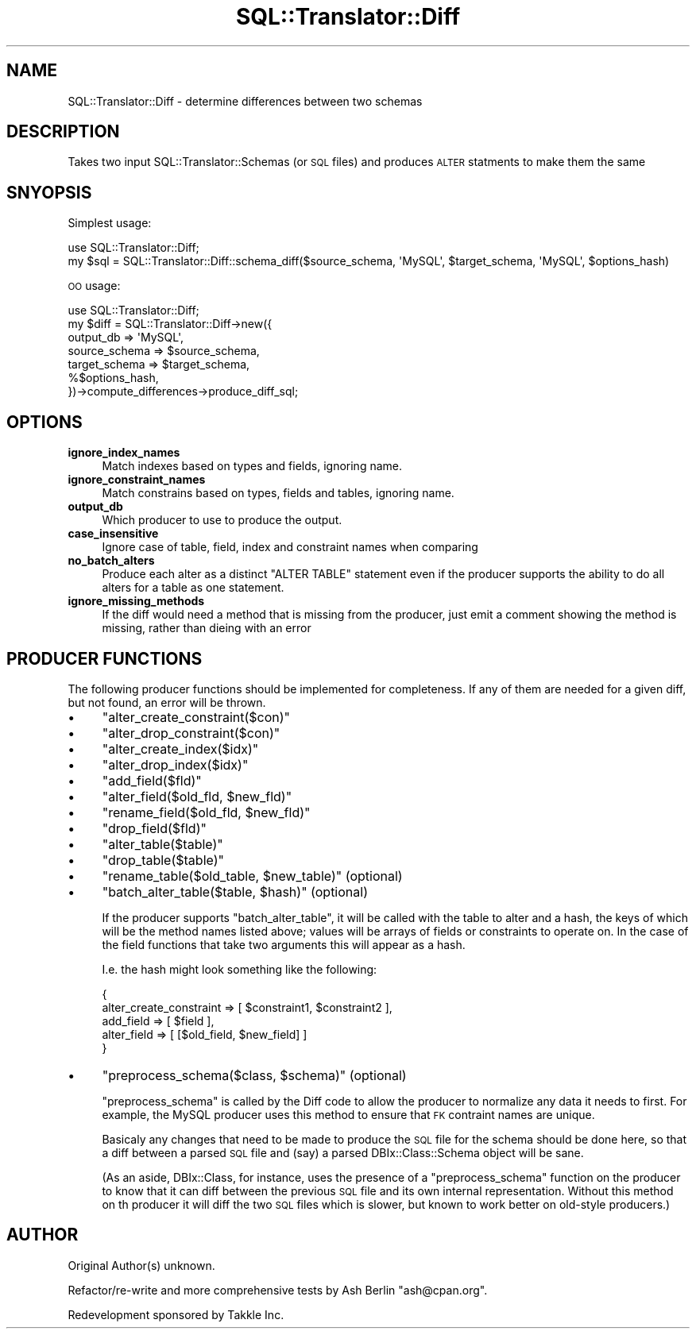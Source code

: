 .\" Automatically generated by Pod::Man 2.23 (Pod::Simple 3.14)
.\"
.\" Standard preamble:
.\" ========================================================================
.de Sp \" Vertical space (when we can't use .PP)
.if t .sp .5v
.if n .sp
..
.de Vb \" Begin verbatim text
.ft CW
.nf
.ne \\$1
..
.de Ve \" End verbatim text
.ft R
.fi
..
.\" Set up some character translations and predefined strings.  \*(-- will
.\" give an unbreakable dash, \*(PI will give pi, \*(L" will give a left
.\" double quote, and \*(R" will give a right double quote.  \*(C+ will
.\" give a nicer C++.  Capital omega is used to do unbreakable dashes and
.\" therefore won't be available.  \*(C` and \*(C' expand to `' in nroff,
.\" nothing in troff, for use with C<>.
.tr \(*W-
.ds C+ C\v'-.1v'\h'-1p'\s-2+\h'-1p'+\s0\v'.1v'\h'-1p'
.ie n \{\
.    ds -- \(*W-
.    ds PI pi
.    if (\n(.H=4u)&(1m=24u) .ds -- \(*W\h'-12u'\(*W\h'-12u'-\" diablo 10 pitch
.    if (\n(.H=4u)&(1m=20u) .ds -- \(*W\h'-12u'\(*W\h'-8u'-\"  diablo 12 pitch
.    ds L" ""
.    ds R" ""
.    ds C` ""
.    ds C' ""
'br\}
.el\{\
.    ds -- \|\(em\|
.    ds PI \(*p
.    ds L" ``
.    ds R" ''
'br\}
.\"
.\" Escape single quotes in literal strings from groff's Unicode transform.
.ie \n(.g .ds Aq \(aq
.el       .ds Aq '
.\"
.\" If the F register is turned on, we'll generate index entries on stderr for
.\" titles (.TH), headers (.SH), subsections (.SS), items (.Ip), and index
.\" entries marked with X<> in POD.  Of course, you'll have to process the
.\" output yourself in some meaningful fashion.
.ie \nF \{\
.    de IX
.    tm Index:\\$1\t\\n%\t"\\$2"
..
.    nr % 0
.    rr F
.\}
.el \{\
.    de IX
..
.\}
.\"
.\" Accent mark definitions (@(#)ms.acc 1.5 88/02/08 SMI; from UCB 4.2).
.\" Fear.  Run.  Save yourself.  No user-serviceable parts.
.    \" fudge factors for nroff and troff
.if n \{\
.    ds #H 0
.    ds #V .8m
.    ds #F .3m
.    ds #[ \f1
.    ds #] \fP
.\}
.if t \{\
.    ds #H ((1u-(\\\\n(.fu%2u))*.13m)
.    ds #V .6m
.    ds #F 0
.    ds #[ \&
.    ds #] \&
.\}
.    \" simple accents for nroff and troff
.if n \{\
.    ds ' \&
.    ds ` \&
.    ds ^ \&
.    ds , \&
.    ds ~ ~
.    ds /
.\}
.if t \{\
.    ds ' \\k:\h'-(\\n(.wu*8/10-\*(#H)'\'\h"|\\n:u"
.    ds ` \\k:\h'-(\\n(.wu*8/10-\*(#H)'\`\h'|\\n:u'
.    ds ^ \\k:\h'-(\\n(.wu*10/11-\*(#H)'^\h'|\\n:u'
.    ds , \\k:\h'-(\\n(.wu*8/10)',\h'|\\n:u'
.    ds ~ \\k:\h'-(\\n(.wu-\*(#H-.1m)'~\h'|\\n:u'
.    ds / \\k:\h'-(\\n(.wu*8/10-\*(#H)'\z\(sl\h'|\\n:u'
.\}
.    \" troff and (daisy-wheel) nroff accents
.ds : \\k:\h'-(\\n(.wu*8/10-\*(#H+.1m+\*(#F)'\v'-\*(#V'\z.\h'.2m+\*(#F'.\h'|\\n:u'\v'\*(#V'
.ds 8 \h'\*(#H'\(*b\h'-\*(#H'
.ds o \\k:\h'-(\\n(.wu+\w'\(de'u-\*(#H)/2u'\v'-.3n'\*(#[\z\(de\v'.3n'\h'|\\n:u'\*(#]
.ds d- \h'\*(#H'\(pd\h'-\w'~'u'\v'-.25m'\f2\(hy\fP\v'.25m'\h'-\*(#H'
.ds D- D\\k:\h'-\w'D'u'\v'-.11m'\z\(hy\v'.11m'\h'|\\n:u'
.ds th \*(#[\v'.3m'\s+1I\s-1\v'-.3m'\h'-(\w'I'u*2/3)'\s-1o\s+1\*(#]
.ds Th \*(#[\s+2I\s-2\h'-\w'I'u*3/5'\v'-.3m'o\v'.3m'\*(#]
.ds ae a\h'-(\w'a'u*4/10)'e
.ds Ae A\h'-(\w'A'u*4/10)'E
.    \" corrections for vroff
.if v .ds ~ \\k:\h'-(\\n(.wu*9/10-\*(#H)'\s-2\u~\d\s+2\h'|\\n:u'
.if v .ds ^ \\k:\h'-(\\n(.wu*10/11-\*(#H)'\v'-.4m'^\v'.4m'\h'|\\n:u'
.    \" for low resolution devices (crt and lpr)
.if \n(.H>23 .if \n(.V>19 \
\{\
.    ds : e
.    ds 8 ss
.    ds o a
.    ds d- d\h'-1'\(ga
.    ds D- D\h'-1'\(hy
.    ds th \o'bp'
.    ds Th \o'LP'
.    ds ae ae
.    ds Ae AE
.\}
.rm #[ #] #H #V #F C
.\" ========================================================================
.\"
.IX Title "SQL::Translator::Diff 3"
.TH SQL::Translator::Diff 3 "2010-06-03" "perl v5.12.1" "User Contributed Perl Documentation"
.\" For nroff, turn off justification.  Always turn off hyphenation; it makes
.\" way too many mistakes in technical documents.
.if n .ad l
.nh
.SH "NAME"
SQL::Translator::Diff \- determine differences between two schemas
.SH "DESCRIPTION"
.IX Header "DESCRIPTION"
Takes two input SQL::Translator::Schemas (or \s-1SQL\s0 files) and produces \s-1ALTER\s0 
statments to make them the same
.SH "SNYOPSIS"
.IX Header "SNYOPSIS"
Simplest usage:
.PP
.Vb 2
\& use SQL::Translator::Diff;
\& my $sql = SQL::Translator::Diff::schema_diff($source_schema, \*(AqMySQL\*(Aq, $target_schema, \*(AqMySQL\*(Aq, $options_hash)
.Ve
.PP
\&\s-1OO\s0 usage:
.PP
.Vb 7
\& use SQL::Translator::Diff;
\& my $diff = SQL::Translator::Diff\->new({
\&   output_db     => \*(AqMySQL\*(Aq,
\&   source_schema => $source_schema,
\&   target_schema => $target_schema,
\&   %$options_hash,
\& })\->compute_differences\->produce_diff_sql;
.Ve
.SH "OPTIONS"
.IX Header "OPTIONS"
.IP "\fBignore_index_names\fR" 4
.IX Item "ignore_index_names"
Match indexes based on types and fields, ignoring name.
.IP "\fBignore_constraint_names\fR" 4
.IX Item "ignore_constraint_names"
Match constrains based on types, fields and tables, ignoring name.
.IP "\fBoutput_db\fR" 4
.IX Item "output_db"
Which producer to use to produce the output.
.IP "\fBcase_insensitive\fR" 4
.IX Item "case_insensitive"
Ignore case of table, field, index and constraint names when comparing
.IP "\fBno_batch_alters\fR" 4
.IX Item "no_batch_alters"
Produce each alter as a distinct \f(CW\*(C`ALTER TABLE\*(C'\fR statement even if the producer
supports the ability to do all alters for a table as one statement.
.IP "\fBignore_missing_methods\fR" 4
.IX Item "ignore_missing_methods"
If the diff would need a method that is missing from the producer, just emit a
comment showing the method is missing, rather than dieing with an error
.SH "PRODUCER FUNCTIONS"
.IX Header "PRODUCER FUNCTIONS"
The following producer functions should be implemented for completeness. If
any of them are needed for a given diff, but not found, an error will be 
thrown.
.IP "\(bu" 4
\&\f(CW\*(C`alter_create_constraint($con)\*(C'\fR
.IP "\(bu" 4
\&\f(CW\*(C`alter_drop_constraint($con)\*(C'\fR
.IP "\(bu" 4
\&\f(CW\*(C`alter_create_index($idx)\*(C'\fR
.IP "\(bu" 4
\&\f(CW\*(C`alter_drop_index($idx)\*(C'\fR
.IP "\(bu" 4
\&\f(CW\*(C`add_field($fld)\*(C'\fR
.IP "\(bu" 4
\&\f(CW\*(C`alter_field($old_fld, $new_fld)\*(C'\fR
.IP "\(bu" 4
\&\f(CW\*(C`rename_field($old_fld, $new_fld)\*(C'\fR
.IP "\(bu" 4
\&\f(CW\*(C`drop_field($fld)\*(C'\fR
.IP "\(bu" 4
\&\f(CW\*(C`alter_table($table)\*(C'\fR
.IP "\(bu" 4
\&\f(CW\*(C`drop_table($table)\*(C'\fR
.IP "\(bu" 4
\&\f(CW\*(C`rename_table($old_table, $new_table)\*(C'\fR (optional)
.IP "\(bu" 4
\&\f(CW\*(C`batch_alter_table($table, $hash)\*(C'\fR (optional)
.Sp
If the producer supports \f(CW\*(C`batch_alter_table\*(C'\fR, it will be called with the 
table to alter and a hash, the keys of which will be the method names listed
above; values will be arrays of fields or constraints to operate on. In the 
case of the field functions that take two arguments this will appear as a hash.
.Sp
I.e. the hash might look something like the following:
.Sp
.Vb 5
\& {
\&   alter_create_constraint => [ $constraint1, $constraint2 ],
\&   add_field   => [ $field ],
\&   alter_field => [ [$old_field, $new_field] ]
\& }
.Ve
.IP "\(bu" 4
\&\f(CW\*(C`preprocess_schema($class, $schema)\*(C'\fR (optional)
.Sp
\&\f(CW\*(C`preprocess_schema\*(C'\fR is called by the Diff code to allow the producer to
normalize any data it needs to first. For example, the MySQL producer uses
this method to ensure that \s-1FK\s0 contraint names are unique.
.Sp
Basicaly any changes that need to be made to produce the \s-1SQL\s0 file for the
schema should be done here, so that a diff between a parsed \s-1SQL\s0 file and (say)
a parsed DBIx::Class::Schema object will be sane.
.Sp
(As an aside, DBIx::Class, for instance, uses the presence of a 
\&\f(CW\*(C`preprocess_schema\*(C'\fR function on the producer to know that it can diff between
the previous \s-1SQL\s0 file and its own internal representation. Without this method
on th producer it will diff the two \s-1SQL\s0 files which is slower, but known to 
work better on old-style producers.)
.SH "AUTHOR"
.IX Header "AUTHOR"
Original Author(s) unknown.
.PP
Refactor/re\-write and more comprehensive tests by Ash Berlin \f(CW\*(C`ash@cpan.org\*(C'\fR.
.PP
Redevelopment sponsored by Takkle Inc.
